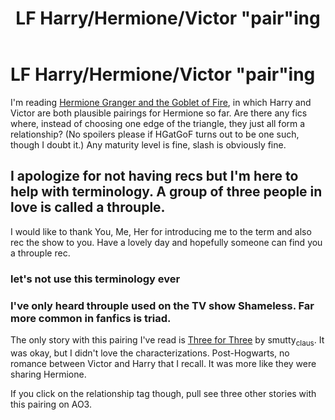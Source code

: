 #+TITLE: LF Harry/Hermione/Victor "pair"ing

* LF Harry/Hermione/Victor "pair"ing
:PROPERTIES:
:Author: Rangi42
:Score: 1
:DateUnix: 1505579895.0
:DateShort: 2017-Sep-16
:END:
I'm reading [[https://www.portkey-archive.org/story/7700/][Hermione Granger and the Goblet of Fire]], in which Harry and Victor are both plausible pairings for Hermione so far. Are there any fics where, instead of choosing one edge of the triangle, they just all form a relationship? (No spoilers please if HGatGoF turns out to be one such, though I doubt it.) Any maturity level is fine, slash is obviously fine.


** I apologize for not having recs but I'm here to help with terminology. A group of three people in love is called a throuple.

I would like to thank You, Me, Her for introducing me to the term and also rec the show to you. Have a lovely day and hopefully someone can find you a throuple rec.
:PROPERTIES:
:Author: SunQuest
:Score: 2
:DateUnix: 1505580804.0
:DateShort: 2017-Sep-16
:END:

*** let's not use this terminology ever
:PROPERTIES:
:Author: Lord_Anarchy
:Score: 9
:DateUnix: 1505590944.0
:DateShort: 2017-Sep-17
:END:


*** I've only heard throuple used on the TV show Shameless. Far more common in fanfics is triad.

The only story with this pairing I've read is [[http://archiveofourown.org/works/24884][Three for Three]] by smutty_claus. It was okay, but I didn't love the characterizations. Post-Hogwarts, no romance between Victor and Harry that I recall. It was more like they were sharing Hermione.

If you click on the relationship tag though, pull see three other stories with this pairing on AO3.
:PROPERTIES:
:Author: larkscope
:Score: 4
:DateUnix: 1505591461.0
:DateShort: 2017-Sep-17
:END:
